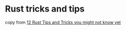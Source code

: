 * Rust tricks and tips
:PROPERTIES:
:CUSTOM_ID: rust-tricks-and-tips
:END:
copy from
[[https://federicoterzi.com/blog/12-rust-tips-and-tricks-you-might-not-know-yet/][12
Rust Tips and Tricks you might not know yet]]
